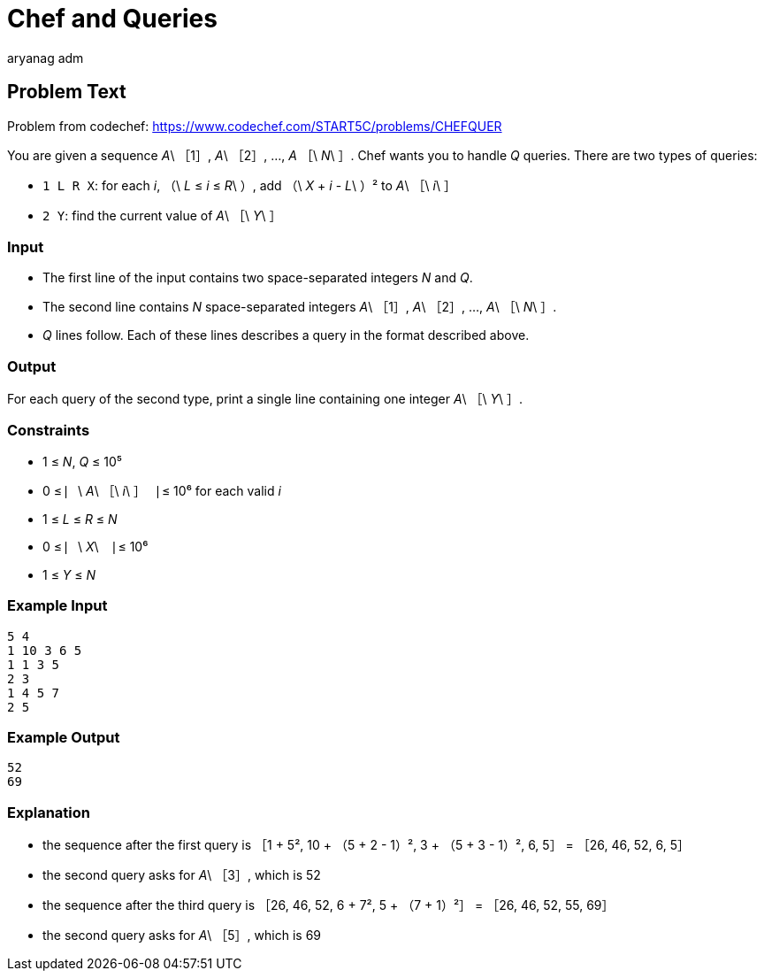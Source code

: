 = Chef and Queries
aryang_adm
:author: aryanag_adm
:tester: iscsi
:editorial: https://discuss.codechef.com/problems/CHEFQUER

== Problem Text

Problem from codechef: https://www.codechef.com/START5C/problems/CHEFQUER

You are given a sequence _A_\ ［1］, _A_\ ［2］, ..., _A_ ［\ _N_\ ］.
Chef wants you to handle _Q_ queries.
There are two types of queries:

- `1 L R X`: for each _i_, （\ _L_ ≤ _i_ ≤ _R_\ ）, add （\ _X_ + _i_ - _L_\ ）² to _A_\ ［\ _i_\ ］
- `2 Y`: find the current value of _A_\ ［\ _Y_\ ］

=== Input

- The first line of the input contains two space-separated integers _N_ and _Q_.
- The second line contains _N_ space-separated integers _A_\ ［1］, _A_\ ［2］, ..., _A_\ ［\ _N_\ ］.
- _Q_ lines follow. Each of these lines describes a query in the format described above.

=== Output

For each query of the second type, print a single line containing one integer _A_\ ［\ _Y_\ ］.

=== Constraints

- 1 ≤ _N_, _Q_ ≤ 10⁵
- 0 ≤ ⎸\ _A_\ ［\ _i_\ ］⎹ ≤ 10⁶ for each valid _i_
- 1 ≤ _L_ ≤ _R_ ≤ _N_
- 0 ≤ ⎸\ _X_\ ⎹ ≤ 10⁶
- 1 ≤ _Y_ ≤ _N_

=== Example Input

[source]
----
5 4
1 10 3 6 5
1 1 3 5
2 3
1 4 5 7
2 5
----

=== Example Output

[source]
----
52
69
----

=== Explanation

- the sequence after the first query is ［1 + 5², 10 + （5 + 2 - 1）², 3 + （5 + 3 - 1）², 6, 5］ = ［26, 46, 52, 6, 5］

- the second query asks for _A_\ ［3］, which is 52

- the sequence after the third query is ［26, 46, 52, 6 + 7², 5 + （7 + 1）²］ = ［26, 46, 52, 55, 69］

- the second query asks for _A_\ ［5］, which is 69
